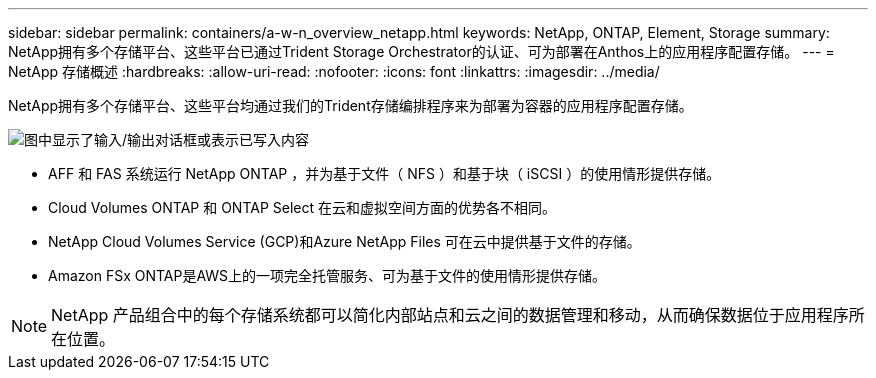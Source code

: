 ---
sidebar: sidebar 
permalink: containers/a-w-n_overview_netapp.html 
keywords: NetApp, ONTAP, Element, Storage 
summary: NetApp拥有多个存储平台、这些平台已通过Trident Storage Orchestrator的认证、可为部署在Anthos上的应用程序配置存储。 
---
= NetApp 存储概述
:hardbreaks:
:allow-uri-read: 
:nofooter: 
:icons: font
:linkattrs: 
:imagesdir: ../media/


[role="lead"]
NetApp拥有多个存储平台、这些平台均通过我们的Trident存储编排程序来为部署为容器的应用程序配置存储。

image:a-w-n_netapp_overview.png["图中显示了输入/输出对话框或表示已写入内容"]

* AFF 和 FAS 系统运行 NetApp ONTAP ，并为基于文件（ NFS ）和基于块（ iSCSI ）的使用情形提供存储。
* Cloud Volumes ONTAP 和 ONTAP Select 在云和虚拟空间方面的优势各不相同。
* NetApp Cloud Volumes Service (GCP)和Azure NetApp Files 可在云中提供基于文件的存储。
* Amazon FSx ONTAP是AWS上的一项完全托管服务、可为基于文件的使用情形提供存储。



NOTE: NetApp 产品组合中的每个存储系统都可以简化内部站点和云之间的数据管理和移动，从而确保数据位于应用程序所在位置。

